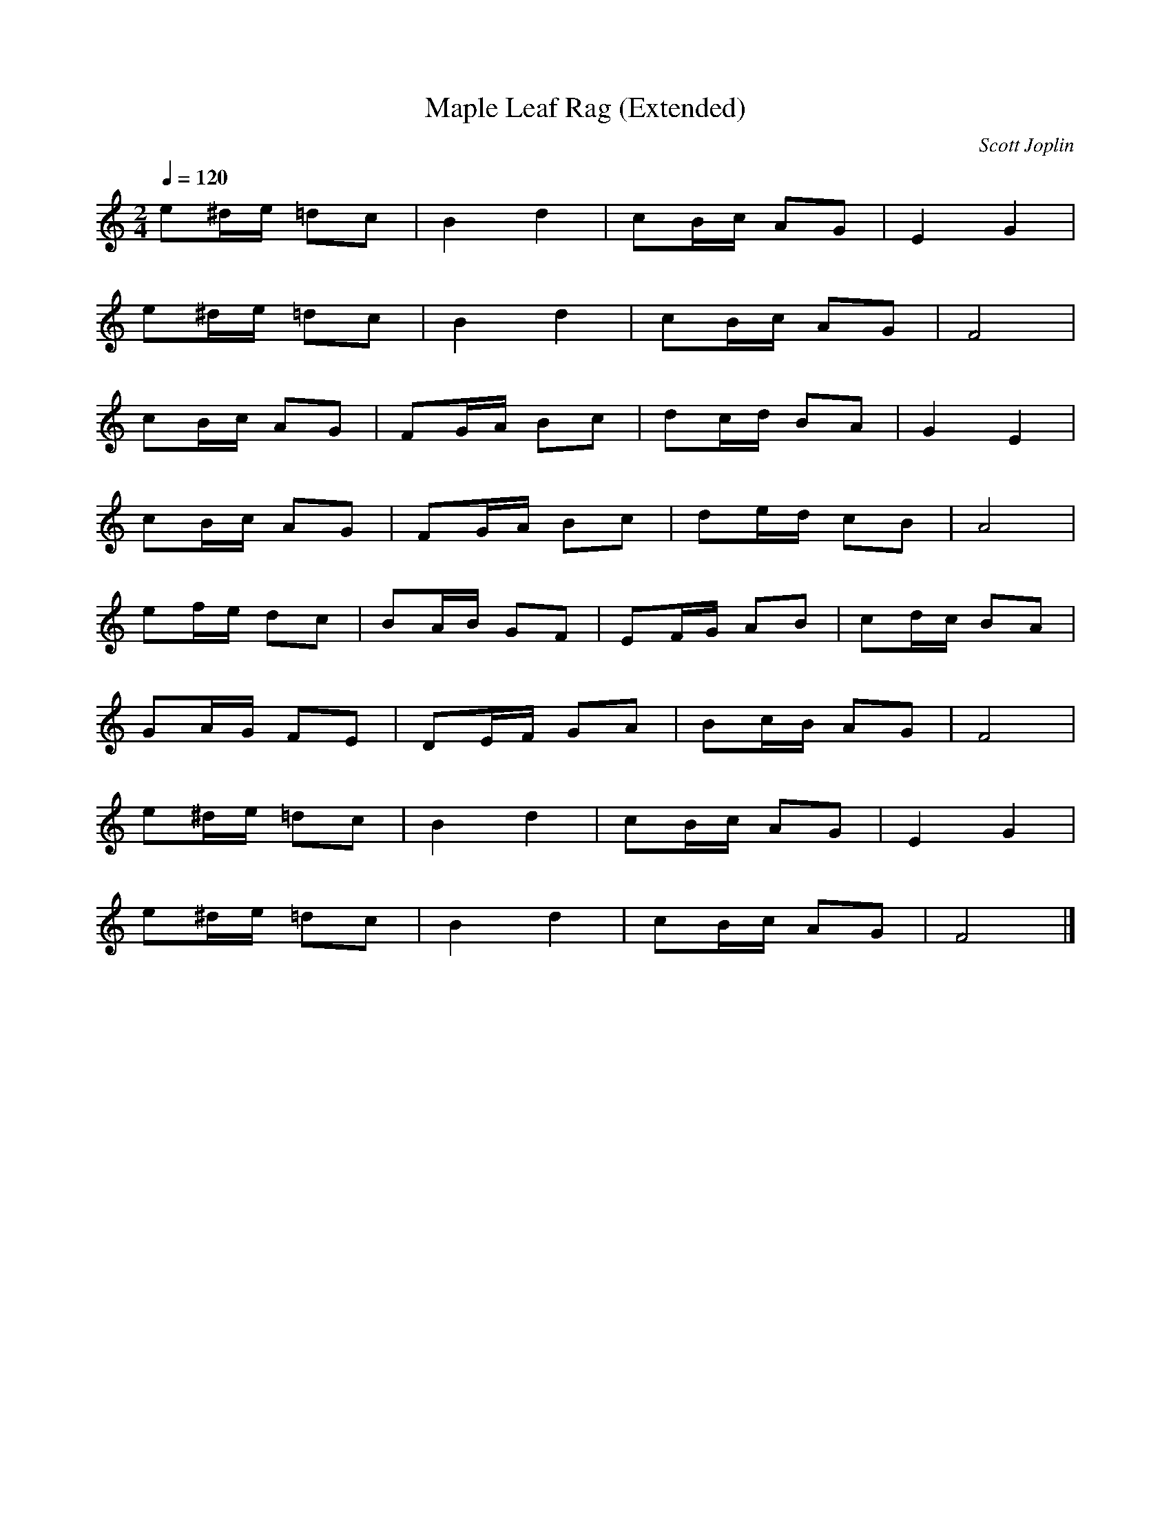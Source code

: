 X:6
T:Maple Leaf Rag (Extended)
C:Scott Joplin
M:2/4
L:1/16
Q:1/4=120
K:C
e2^de =d2c2 | B4 d4 | c2Bc A2G2 | E4 G4 |
e2^de =d2c2 | B4 d4 | c2Bc A2G2 | F8 |
c2Bc A2G2 | F2GA B2c2 | d2cd B2A2 | G4 E4 |
c2Bc A2G2 | F2GA B2c2 | d2ed c2B2 | A8 |
e2fe d2c2 | B2AB G2F2 | E2FG A2B2 | c2dc B2A2 |
G2AG F2E2 | D2EF G2A2 | B2cB A2G2 | F8 |
e2^de =d2c2 | B4 d4 | c2Bc A2G2 | E4 G4 |
e2^de =d2c2 | B4 d4 | c2Bc A2G2 | F8 |]